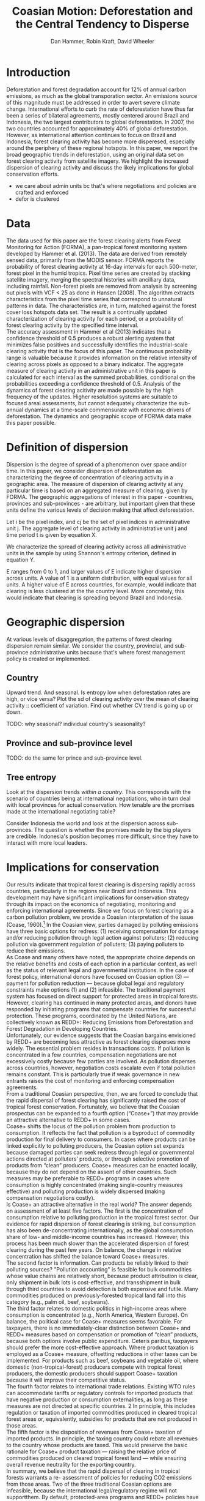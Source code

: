 #+TITLE: Coasian Motion: Deforestation and the Central Tendency to Disperse
#+AUTHOR: Dan Hammer, Robin Kraft, David Wheeler
#+OPTIONS:     toc:nil num:nil 
#+LATEX_HEADER: \usepackage{mathrsfs}
#+LATEX_HEADER: \usepackage{graphicx}
#+LATEX_HEADER: \usepackage{comment}
#+LATEX_HEADER: \usepackage{color}
#+LATEX_HEADER: \usepackage{amstex}
#+LATEX_HEADER: \usepackage{graphicx}
#+LATEX_HEADER: \usepackage{booktabs}
#+LATEX_HEADER: \usepackage{dcolumn}
#+LATEX_HEADER: \usepackage{subfigure}
#+LATEX_HEADER: \usepackage{caption} 
#+LATEX_HEADER: \usepackage{subcaption}
#+LATEX_HEADER: \usepackage{comment} 
#+LATEX_HEADER: \usepackage[margin=1in]{geometry}
#+LATEX: \setlength{\parindent}{0in}
#+LATEX: \renewcommand{\X}{{\bf X}}
#+LATEX: \renewcommand{\D}{{\bf D}}
#+LATEX: \renewcommand{\I}{\mathbb{I}}
#+LATEX: \renewcommand{\st}{\hspace{8pt} \mbox{s.t.} \hspace{6pt}}
#+LATEX: \renewcommand{\with}{\hspace{8pt} \mbox{with} \hspace{6pt}}
#+LATEX: \renewcommand{\y}{{\bf y}}
#+STARTUP: fninline

* Introduction

Deforestation and forest degradation account for 12% of annual carbon
emissions, as much as the global transporation sector.  An emissions
source of this magnitude must be addressed in order to avert severe
climate change.  International efforts to curb the rate of
deforestation have thus far been a series of bilateral agreements,
mostly centered around Brazil and Indonesia, the two largest
contributors to global deforestation.  In 2007, the two countries
accounted for approximately 40% of global deforestation. However, as
international attention continues to focus on Brazil and Indonesia,
forest clearing activity has become more disperesed, especially around
the periphery of these regional hotspots.  In this paper, we report
the broad geographic trends in deforestation, using an original data
set on forest clearing activity from satellite imagery.  We highlight
the increased dispersion of clearing activity and discuss the likely
implications for global conservation efforts.

- we care about admin units bc that's where negotiations and policies are crafted and enforced
- defor is clustered

* Data

The data used for this paper are the forest clearing alerts from
Forest Monitoring for Action (FORMA), a pan-tropical forest monitoring
system developed by Hammer et al. (2013).  The data are derived from
remotely sensed data, primarily from the MODIS sensor.  FORMA reports
the probability of forest clearing activity at 16-day intervals for
each 500-meter, forest pixel in the humid tropics.  Pixel time series
are created by stacking satellite imagery, merging the spectral
histories with ancilliary data, including rainfall.  Non-forest pixels
are removed from analysis by screening out pixels with VCF < 25 as
done in Hansen (2008).  The algorithm extracts characteristics from
the pixel time series that correspond to unnatural patterns in data.
The characteristics are, in turn, matched against the forest cover
loss hotspots data set.  The result is a continually updated
characterization of clearing activity for each period, or a
probability of forest clearing activity by the specified time
interval.\\

The accuracy assessment in Hammer et al (2013) indicates that a
confidence threshold of 0.5 produces a robust alerting system that
minimizes false positives and successfully identifies the
industrial-scale clearing activity that is the focus of this paper.
The continuous probability range is valuable because it provides
information on the relative intensity of clearing across pixels as
opposed to a binary indicator.  The aggregate measure of clearing
activity in an administrative unit in this paper is calculated for
each interval as the summed probabilities, conditional on the
probabilities exceeding a confidence threshold of 0.5.  Analysis of
the dynamics of forest clearing acitivity are made possible by the
high frequency of the updates.  Higher resolultion systems are
suitable to focused areal assessments, but cannot adequately
characterize the sub-annual dynamics at a time-scale commensurate with
economic drivers of deforestation.  The dynamics and geographic scope
of FORMA data make this paper possible.

* Definition of dispersion

Dispersion is the degree of spread of a phenomenon over space and/or
time. In this paper, we consider dispersion of deforestation as
characterizing the degree of concentration of clearing activity in a
geographic area. The measure of dispersion of clearing activity at any
particular time is based on an aggregated measure of clearing, given
by FORMA. The geographic aggregations of interest in this paper -
countries, provinces and sub-provinces - are arbitrary, but important
given that these units define the various levels of decision making
that affect deforestation.

Let i be the pixel index, and cj be the set of pixel indices in
administrative unit j. The aggregate level of clearing activity in
administrative unit j and time period t is given by equation X.

\begin{equation}
\label{eq:aggregation}
D_{jt} = \sum_{i \in C_j} \I (p_{it} \geq 0.5) \cdot p_{it}
\end{equation}

We characterize the spread of clearing activity across all
administrative units in the sample by using Shannon's entropy
criterion, defined in equation Y.

\begin{equation}
\label{eq:entropy}
E_{t} = -\sum_{j = 1}^{n} \frac{D_{jt}}{D_t} \log_{2} \frac{D_{jt}}{D_t} \with D_{t} = \sum_j D_{jt}
\end{equation}

E ranges from 0 to 1, and larger values of E indicate higher
dispersion across units.  A value of 1 is a uniform distribution, with
equal values for all units. A higher value of E across countries, for
example, would indicate that clearing is less clustered at the the
country level. More concretely, this would indicate that clearing is
spreading beyond Brazil and Indonesia.

* Geographic dispersion

At various levels of disaggregation, the patterns of forest clearing
dispersion remain similar.  We consider the country, provincial, and
sub-province administrative units because that's where forest
management policy is created or implemented.  

** Country 

Upward trend.  And seasonal.  Is entropy low when deforestation rates
are high, or vice versa?  Plot the sd of clearing activity over the
mean of clearing activity :: coefficient of variation.  Find out
whether CV trend is going up or down.

TODO: why seasonal? individual country's seasonality?  


** Province and sub-province level

TODO: do the same for prince and sub-province level.

** Tree entropy

Look at the dispersion trends /within a country/.  This corresponds
with the scenario of countries being at international negotiations,
who in turn deal with local provinces for actual conservation.  How
tenable are the promises made at the international negotiating table?

Consider Indonesia the world and look at the dispersion across
sub-provinces.  The question is whether the promises made by the big
players are credible.  Indonesia's position becomes more difficult,
since they have to interact with more local leaders.

\begin{figure}[h]
        \centering
        \begin{subfigure}[b]{0.3\textwidth}
                \centering
                \includegraphics[width=\textwidth]{images/iso-entropy.png}
                \caption{{\bf Country}}
                \label{fig:para}
        \end{subfigure}
        \begin{subfigure}[b]{0.3\textwidth}
                \centering
                \includegraphics[width=\textwidth]{images/prov-entropy.png}
                \caption{{\bf Province}}
                \label{fig:borneo}
        \end{subfigure}
        \begin{subfigure}[b]{0.3\textwidth}
                \centering
                \includegraphics[width=\textwidth]{images/gadm-entropy.png}
                \caption{{\bf Subprovince}}
                \label{fig:borneo}
        \end{subfigure} 
        \caption{Entropy over time for three levels of administrative units}
\label{fig:rates}
\end{figure}

* Implications for conservation

Our results indicate that tropical forest clearing is dispersing
rapidly across countries, particularly in the regions near Brazil and
Indonesia. This development may have significant implications for
conservation strategy through its impact on the economics of
negotiating, monitoring and enforcing international agreements. Since
we focus on forest clearing as a carbon pollution problem, we provide
a Coasian interpretation of the issue (Coase, 1960).[fn::We recognize
that tropical forest clearing also entails grave risks for many
endangered species, as well as large potential costs from the loss of
local ecosystem services. Resolution of these problems may well
require additional measures that are not discussed in this paper.] In
the Coasian view, parties damaged by polluting emissions have three
basic options for redress: (1) receiving compensation for damage
and/or reducing pollution through legal action against polluters; (2)
reducing pollution via government regulation of polluters; (3) paying
polluters to reduce their emissions.\\

As Coase and many others have noted, the appropriate choice depends on
the relative benefits and costs of each option in a particular
context, as well as the status of relevant legal and governmental
institutions. In the case of forest policy, international donors have
focused on Coasian option (3) --- payment for pollution reduction ---
because global legal and regulatory constraints make options (1) and
(2) infeasible. The traditional payment system has focused on direct
support for protected areas in tropical forests. However, clearing has
continued in many protected areas, and donors have responded by
initiating programs that compensate countries for successful
protection. These programs, coordinated by the United Nations, are
collectively known as REDD+: Reducing Emissions from Deforestation and
Forest Degradation in Developing Countries.\\

Unfortunately, our evidence suggests that the Coasian bargains
envisioned by REDD+ are becoming less attractive as forest clearing
disperses more widely. The essential problem resides in transactions
costs. If pollution is concentrated in a few countries, compensation
negotiations are not excessively costly because few parties are
involved. As pollution disperses across countries, however,
negotiation costs escalate even if total pollution remains
constant. This is particularly true if weak governance in new entrants
raises the cost of monitoring and enforcing compensation agreements.\\

From a traditional Coasian perspective, then, we are forced to
conclude that the rapid dispersal of forest clearing has significantly
raised the cost of tropical forest conservation. Fortunately, we
believe that the Coasian prospectus can be expanded to a fourth option
(“Coase+”) that may provide an attractive alternative to REDD+ in some
cases.\\

Coase+ shifts the locus of the pollution problem from production to
consumption. It reflects the fact that pollution is a byproduct of
commodity production for final delivery to consumers.  In cases where
products can be linked explicitly to polluting producers, the Coasian
option set expands because damaged parties can seek redress through
legal or governmental actions directed at polluters’ products, or
through selective promotion of products from “clean” producers. Coase+
measures can be enacted locally, because they do not depend on the
assent of other countries. Such measures may be preferable to REDD+
programs in cases where consumption is highly concentrated (making
single-country measures effective) and polluting production is widely
dispersed (making compensation negotiations costly).\\

Is Coase+ an attractive alternative in the real world? The answer
depends on assessment of at least five factors. The first is the
concentration of consumption relative to polluting production in the
tropical forest sector. Our evidence for rapid dispersion of forest
clearing is striking, but consumption has also been de-concentrating
internationally, as the global consumption share of low- and
middle-income countries has increased. However, this process has been
much slower than the accelerated dispersion of forest clearing during
the past few years. On balance, the change in relative concentration
has shifted the balance toward Coase+ measures.\\

The second factor is information. Can products be reliably linked to
their polluting sources?  "Pollution accounting" is feasible for bulk
commodities whose value chains are relatively short, because product
attribution is clear, only shipment in bulk lots is cost-effective,
and transshipment in bulk through third countries to avoid detection
is both expensive and futile.  Many commodities produced on
previously-forested tropical land fall into this category (e.g., palm
oil, beef, soybeans).\\

The third factor relates to domestic politics in high-income areas
where consumption is concentrated (e.g., North America, Western
Europe). On balance, the political case for Coase+ measures seems
favorable. For taxpayers, there is no immediately-clear distinction
between Coase+ and REDD+ measures based on compensation or promotion
of “clean” products, because both options involve public
expenditure. Ceteris paribus, taxpayers should prefer the more
cost-effective approach. Where product taxation is employed as a
Coase+ measure, offsetting reductions in other taxes can be
implemented. For products such as beef, soybeans and vegetable oil,
where domestic (non-tropical-forest) producers compete with tropical
forest producers, the domestic producers should support Coase+
taxation because it will improve their competitive status.\\

The fourth factor relates to international trade relations. Existing
WTO rules can accommodate tariffs or regulatory controls for imported
products that have negative production or consumption externalities,
as long as these measures are not directed at specific countries. 2 In
principle, this includes regulation or taxation of imported
commodities produced in cleared tropical forest areas or,
equivalently, subsidies for products that are not produced in those
areas.\\

The fifth factor is the disposition of revenues from Coase+ taxation
of imported products. In principle, the taxing country could rebate
all revenues to the country whose products are taxed.  This would
preserve the basic rationale for Coase+ product taxation --- raising
the relative price of commodities produced on cleared tropical forest
land --- while ensuring overall revenue neutrality for the exporting
country.\\

In summary, we believe that the rapid dispersal of clearing in
tropical forests warrants a re- assessment of policies for reducing
CO2 emissions from those areas. Two of the three traditional Coasian
options are infeasible, because the international legal/regulatory
regime will not supportthem. By default, protected-area programs and
REDD+ policies have adopted Coasian option (3) – direct payments to
polluters for reducing their pollution. However, as Coase and others
have long noted, the transactions cost of option (3) escalates as the
number of polluters increases.  To address this problem, we propose an
additional Coasian option set (Coase+) that focuses on transactions
via consumption rather than transactions via production. Coase+
measures seem feasible for major tropical forest products, and they
may well offer an attractive alternative to REDD+ in some cases.\\

Conservation negotiations rely on a series of joint arrangements.
Each arrangement takes a significant amount of time to specify.  Even
if the number of relevant players in the negotiation rises linearly,
the number of joint arrangements will rise exponentially.  The
complexity and barriers to a common conservation agreement increase
exponentially as tropical deforestation becomes more dispersed.  The
basis for this observation is founded in both operations research and
contract theory [find citations].\\

The increased dispersion also suggest the possibility of geographic
leakage, given that deforestation has already begun to spread.  Static
coefficient of friction is much greater than the dyanmic coefficient
of friction; and this analogy applies to economic processes with
increasing returns to scale.

* Conclusion


